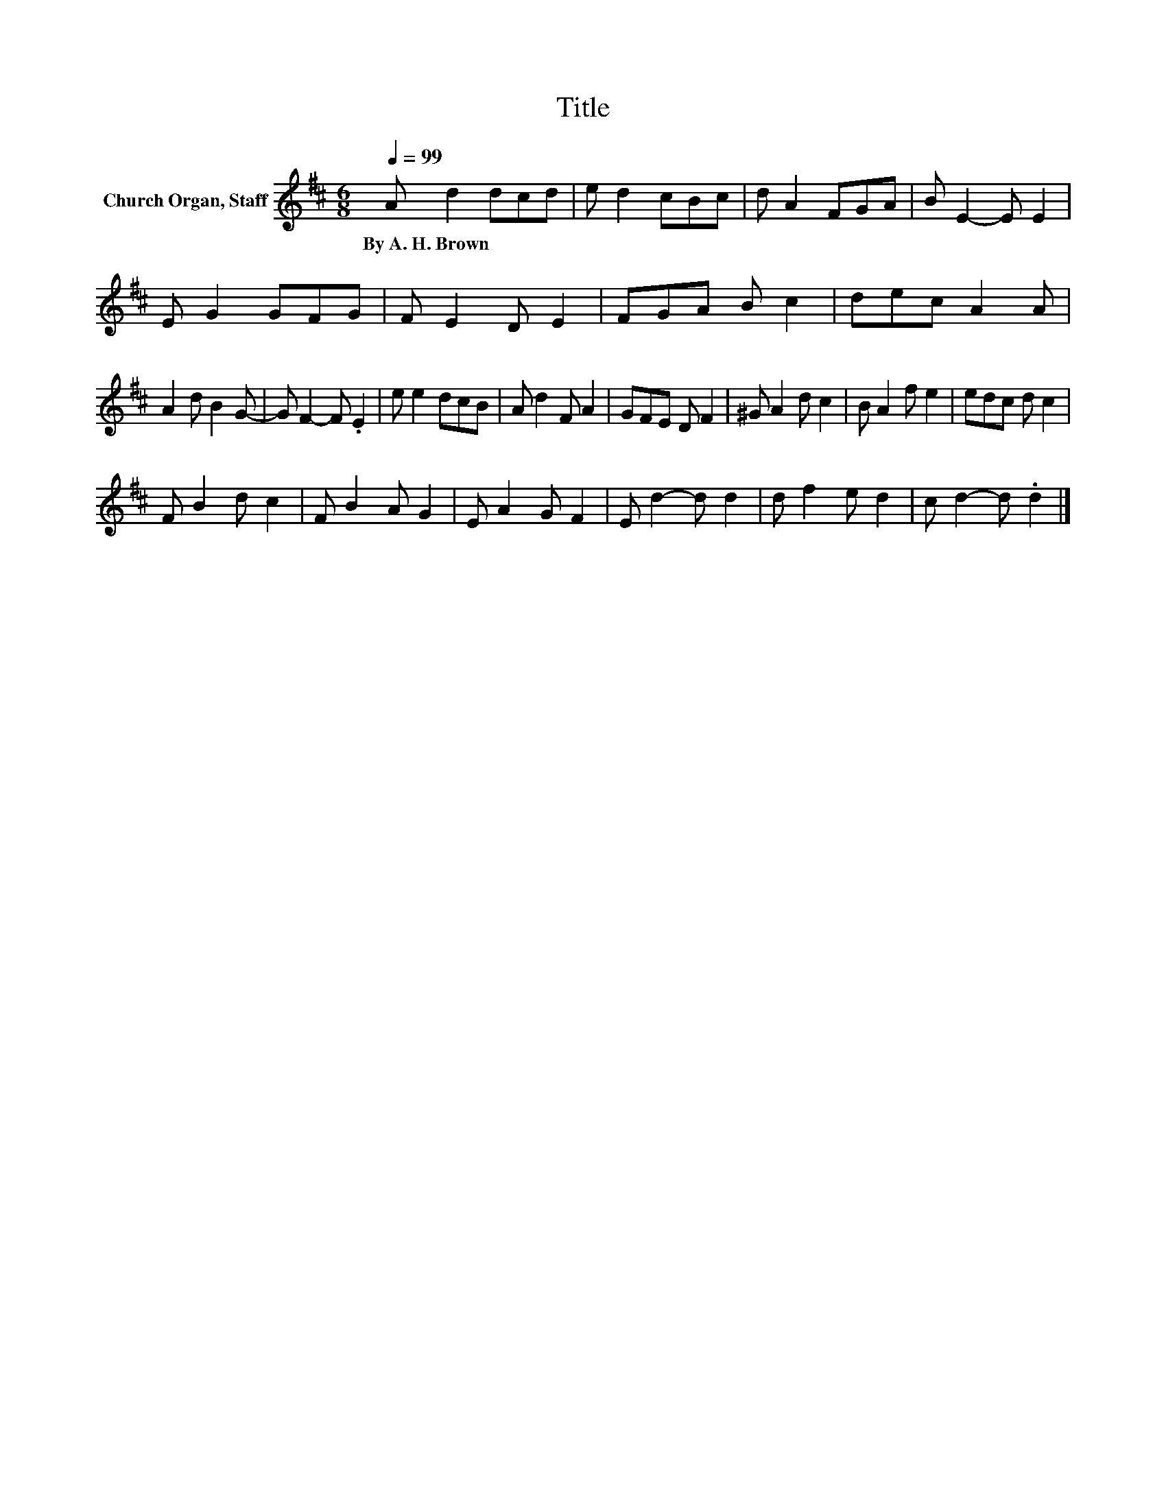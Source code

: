 X:1
T:Title
L:1/8
Q:1/4=99
M:6/8
K:D
V:1 treble nm="Church Organ, Staff"
V:1
 A d2 dcd | e d2 cBc | d A2 FGA | B E2- E E2 | E G2 GFG | F E2 D E2 | FGA B c2 | dec A2 A | %8
w: By~A.~H.~Brown * * * *||||||||
 A2 d B2 G- | G F2- F .E2 | e e2 dcB | A d2 F A2 | GFE D F2 | ^G A2 d c2 | B A2 f e2 | edc d c2 | %16
w: ||||||||
 F B2 d c2 | F B2 A G2 | E A2 G F2 | E d2- d d2 | d f2 e d2 | c d2- d .d2 |] %22
w: ||||||


